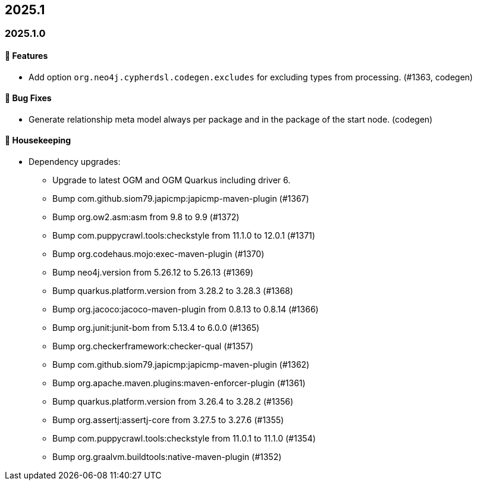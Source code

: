 == 2025.1

=== 2025.1.0

==== 🚀 Features

* Add option `org.neo4j.cypherdsl.codegen.excludes` for excluding types from processing. (#1363, codegen)

==== 🐛 Bug Fixes

* Generate relationship meta model always per package and in the package of the start node. (codegen)

==== 🧹 Housekeeping

* Dependency upgrades:
** Upgrade to latest OGM and OGM Quarkus including driver 6.
** Bump com.github.siom79.japicmp:japicmp-maven-plugin (#1367)
** Bump org.ow2.asm:asm from 9.8 to 9.9 (#1372)
** Bump com.puppycrawl.tools:checkstyle from 11.1.0 to 12.0.1 (#1371)
** Bump org.codehaus.mojo:exec-maven-plugin (#1370)
** Bump neo4j.version from 5.26.12 to 5.26.13 (#1369)
** Bump quarkus.platform.version from 3.28.2 to 3.28.3 (#1368)
** Bump org.jacoco:jacoco-maven-plugin from 0.8.13 to 0.8.14 (#1366)
** Bump org.junit:junit-bom from 5.13.4 to 6.0.0 (#1365)
** Bump org.checkerframework:checker-qual (#1357)
** Bump com.github.siom79.japicmp:japicmp-maven-plugin (#1362)
** Bump org.apache.maven.plugins:maven-enforcer-plugin (#1361)
** Bump quarkus.platform.version from 3.26.4 to 3.28.2 (#1356)
** Bump org.assertj:assertj-core from 3.27.5 to 3.27.6 (#1355)
** Bump com.puppycrawl.tools:checkstyle from 11.0.1 to 11.1.0 (#1354)
** Bump org.graalvm.buildtools:native-maven-plugin (#1352)
